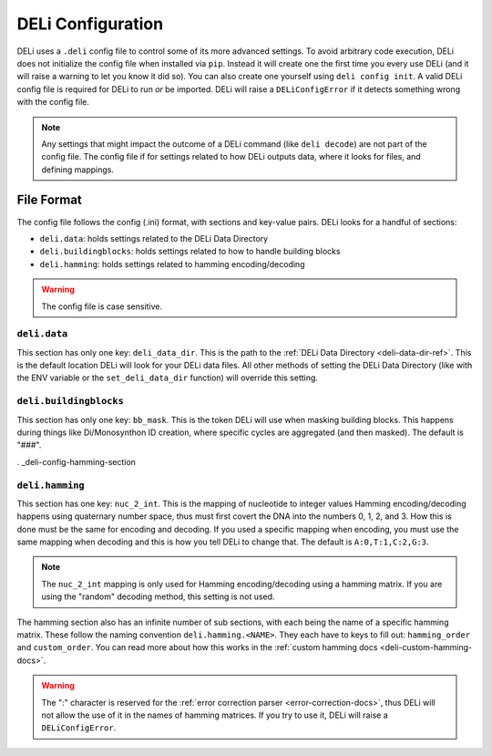 .. _deli-config-docs:

DELi Configuration
==================

DELi uses a ``.deli`` config file to control some of its more advanced settings.
To avoid arbitrary code execution, DELi does not initialize the config file when
installed via ``pip``. Instead it will create one the first time you every use DELi
(and it will raise a warning to let you know it did so).
You can also create one yourself using ``deli config init``.
A valid DELi config file is required for DELi to run *or* be imported.
DELi will raise a ``DELiConfigError`` if it detects something wrong with the config file.

.. note::
    Any settings that might impact the outcome of a DELi command (like ``deli decode``)
    are not part of the config file. The config file if for settings related to how DELi
    outputs data, where it looks for files, and defining mappings.

File Format
-----------
The config file follows the config (.ini) format, with sections and key-value pairs.
DELi looks for a handful of sections:

- ``deli.data``: holds settings related to the DELi Data Directory
- ``deli.buildingblocks``: holds settings related to how to handle building blocks
- ``deli.hamming``: holds settings related to hamming encoding/decoding

.. warning::
    The config file is case sensitive.

``deli.data``
^^^^^^^^^^^^^
This section has only one key: ``deli_data_dir``. This is the path to the
:ref:`DELi Data Directory <deli-data-dir-ref>`. This is the default location DELi will look
for your DELi data files. All other methods of setting the DELi Data Directory (like with
the ENV variable or the ``set_deli_data_dir`` function) will override this setting.

``deli.buildingblocks``
^^^^^^^^^^^^^^^^^^^^^^^
This section has only one key: ``bb_mask``. This is the token DELi will use when masking
building blocks. This happens during things like Di/Monosynthon ID creation, where specific
cycles are aggregated (and then masked). The default is "###".

. _deli-config-hamming-section

.. _deli-config-hamming-section:

``deli.hamming``
^^^^^^^^^^^^^^^^
This section has one key: ``nuc_2_int``. This is the mapping of nucleotide to integer values
Hamming encoding/decoding happens using quaternary number space, thus must first covert the DNA
into the numbers 0, 1, 2, and 3. How this is done must be the same for encoding and decoding.
If you used a specific mapping when encoding, you must use the same mapping when decoding and
this is how you tell DELi to change that. The default is ``A:0,T:1,C:2,G:3``.

.. note::
    The ``nuc_2_int`` mapping is only used for Hamming encoding/decoding using a hamming matrix.
    If you are using the "random" decoding method, this setting is not used.

The hamming section also has an infinite number of sub sections, with each being the name of a
specific hamming matrix. These follow the naming convention ``deli.hamming.<NAME>``. They
each have to keys to fill out: ``hamming_order`` and ``custom_order``. You can read more about
how this works in the :ref:`custom hamming docs <deli-custom-hamming-docs>`.

.. warning::
    The ":" character is reserved for the :ref:`error correction parser <error-correction-docs>`,
    thus DELi will not allow the use of it in the names of hamming matrices. If you try to use it,
    DELi will raise a ``DELiConfigError``.
